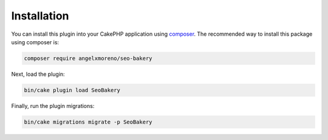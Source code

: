 Installation
************

You can install this plugin into your CakePHP application using `composer <https://getcomposer.org>`_.
The recommended way to install this package using composer is:

.. code:: shell

    composer require angelxmoreno/seo-bakery

Next, load the plugin:

.. code:: shell

    bin/cake plugin load SeoBakery

Finally, run the plugin migrations:

.. code:: shell

    bin/cake migrations migrate -p SeoBakery
